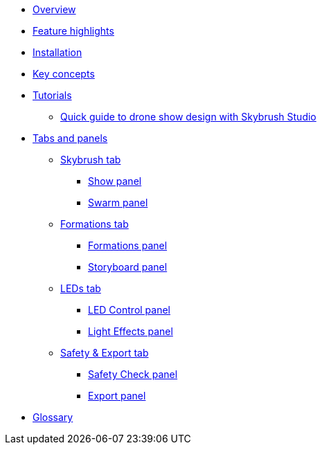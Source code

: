 * xref:overview.adoc[Overview]
* xref:features.adoc[Feature highlights]
* xref:install.adoc[Installation]
* xref:concepts.adoc[Key concepts]
* xref:tutorials/index.adoc[Tutorials]
** xref:tutorials/easy-drone-show-design.adoc[Quick guide to drone show design with Skybrush Studio]
* xref:panels/index.adoc[Tabs and panels]
** xref:panels/skybrush.adoc[Skybrush tab]
*** xref:panels/skybrush/show.adoc[Show panel]
*** xref:panels/skybrush/swarm.adoc[Swarm panel]
** xref:panels/formations.adoc[Formations tab]
*** xref:panels/formations/formations.adoc[Formations panel]
*** xref:panels/formations/storyboard.adoc[Storyboard panel]
** xref:panels/leds.adoc[LEDs tab]
*** xref:panels/leds/led_control.adoc[LED Control panel]
*** xref:panels/leds/light_effects.adoc[Light Effects panel]
** xref:panels/safety_and_export.adoc[Safety & Export tab]
*** xref:panels/safety_and_export/safety_check.adoc[Safety Check panel]
*** xref:panels/safety_and_export/export.adoc[Export panel]
* xref:glossary.adoc[Glossary]
